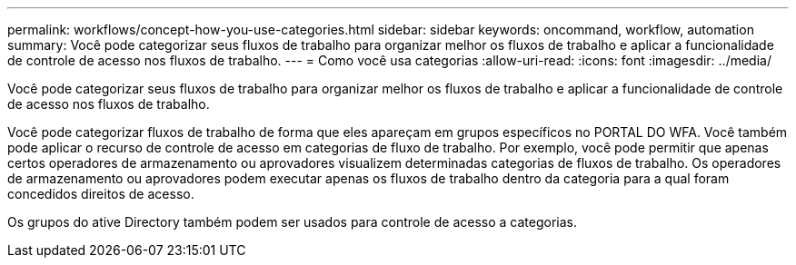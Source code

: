 ---
permalink: workflows/concept-how-you-use-categories.html 
sidebar: sidebar 
keywords: oncommand, workflow, automation 
summary: Você pode categorizar seus fluxos de trabalho para organizar melhor os fluxos de trabalho e aplicar a funcionalidade de controle de acesso nos fluxos de trabalho. 
---
= Como você usa categorias
:allow-uri-read: 
:icons: font
:imagesdir: ../media/


[role="lead"]
Você pode categorizar seus fluxos de trabalho para organizar melhor os fluxos de trabalho e aplicar a funcionalidade de controle de acesso nos fluxos de trabalho.

Você pode categorizar fluxos de trabalho de forma que eles apareçam em grupos específicos no PORTAL DO WFA. Você também pode aplicar o recurso de controle de acesso em categorias de fluxo de trabalho. Por exemplo, você pode permitir que apenas certos operadores de armazenamento ou aprovadores visualizem determinadas categorias de fluxos de trabalho. Os operadores de armazenamento ou aprovadores podem executar apenas os fluxos de trabalho dentro da categoria para a qual foram concedidos direitos de acesso.

Os grupos do ative Directory também podem ser usados para controle de acesso a categorias.
